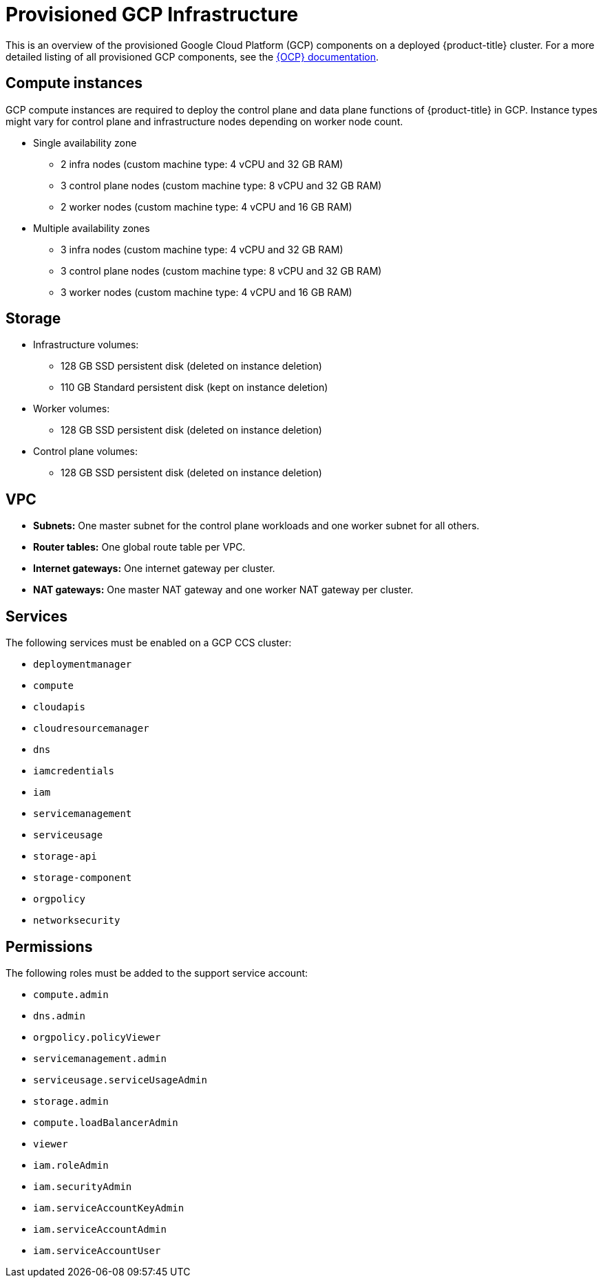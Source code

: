 // Module included in the following assemblies:
//
// * osd_planning/gcp-ccs.adoc

[id="ccs-gcp-provisioned_{context}"]
= Provisioned GCP Infrastructure

This is an overview of the provisioned Google Cloud Platform (GCP) components on a deployed {product-title} cluster. For a more detailed listing of all provisioned GCP components, see the link:https://access.redhat.com/documentation/en-us/openshift_container_platform/[{OCP} documentation].

[id="gcp-policy-instances_{context}"]
== Compute instances

GCP compute instances are required to deploy the control plane and data plane functions of {product-title} in GCP. Instance types might vary for control plane and infrastructure nodes depending on worker node count.

* Single availability zone
** 2 infra nodes  (custom machine type: 4 vCPU and 32 GB RAM)
** 3 control plane nodes  (custom machine type: 8 vCPU and 32 GB RAM)
** 2 worker nodes (custom machine type: 4 vCPU and 16 GB RAM)
* Multiple availability zones
** 3 infra nodes  (custom machine type: 4 vCPU and 32 GB RAM)
** 3 control plane nodes (custom machine type: 8 vCPU and 32 GB RAM)
** 3 worker nodes (custom machine type: 4 vCPU and 16 GB RAM)


[id="gcp-policy-storage_{context}"]
== Storage

* Infrastructure volumes:
** 128 GB SSD persistent disk (deleted on instance deletion)
** 110 GB  Standard persistent disk (kept on instance deletion)
* Worker volumes:
** 128 GB SSD persistent disk  (deleted on instance deletion)
* Control plane volumes:
** 128 GB SSD persistent disk  (deleted on instance deletion)

[id="gcp-policy-vpc_{context}"]
== VPC

* **Subnets:** One master subnet for the control plane workloads and one worker subnet for all others.
* **Router tables:** One global route table per VPC.
* **Internet gateways:** One internet gateway per cluster.
* **NAT gateways:**  One master NAT gateway and one worker NAT gateway per cluster.

[id="gcp-policy-services_{context}"]
== Services

The following services must be enabled on a GCP CCS cluster:

* `deploymentmanager`
* `compute`
* `cloudapis`
* `cloudresourcemanager`
* `dns`
* `iamcredentials`
* `iam`
* `servicemanagement`
* `serviceusage`
* `storage-api`
* `storage-component`
* `orgpolicy`
* `networksecurity`

[id="gcp-policy-permissions_{context}"]
== Permissions

The following roles must be added to the support service account:

* `compute.admin`
* `dns.admin`
* `orgpolicy.policyViewer`
* `servicemanagement.admin`
* `serviceusage.serviceUsageAdmin`
* `storage.admin`
* `compute.loadBalancerAdmin`
* `viewer`
* `iam.roleAdmin`
* `iam.securityAdmin`
* `iam.serviceAccountKeyAdmin`
* `iam.serviceAccountAdmin`
* `iam.serviceAccountUser`